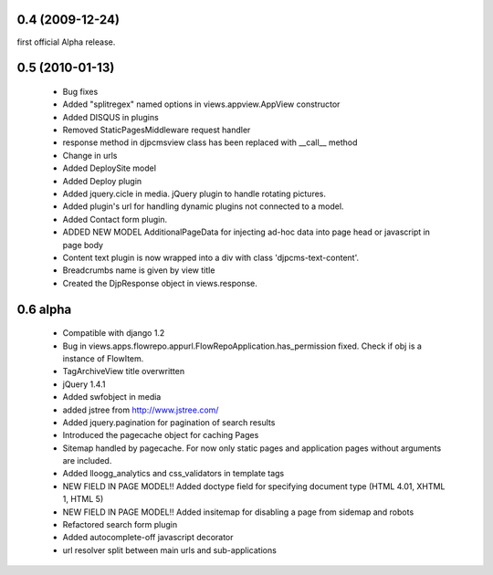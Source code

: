 
0.4 (2009-12-24)
=====================
first official Alpha release.

0.5 (2010-01-13)
=====================

 * Bug fixes
 * Added "splitregex" named options in views.appview.AppView constructor 
 * Added DISQUS in plugins
 * Removed StaticPagesMiddleware request handler
 * response method in djpcmsview class has been replaced with __call__ method
 * Change in urls
 * Added DeploySite model
 * Added Deploy plugin
 * Added jquery.cicle in media. jQuery plugin to handle rotating pictures.
 * Added plugin's url for handling dynamic plugins not connected to a model.
 * Added Contact form plugin.
 * ADDED NEW MODEL AdditionalPageData for injecting ad-hoc data into page head or javascript in page body
 * Content text plugin is now wrapped into a div with class 'djpcms-text-content'.
 * Breadcrumbs name is given by view title
 * Created the DjpResponse object in views.response.
 
0.6 alpha
=======================
 * Compatible with django 1.2
 * Bug in views.apps.flowrepo.appurl.FlowRepoApplication.has_permission fixed. Check if obj is a instance of FlowItem.
 * TagArchiveView title overwritten
 * jQuery 1.4.1
 * Added swfobject in media
 * added jstree from http://www.jstree.com/
 * Added jquery.pagination for pagination of search results
 * Introduced the pagecache object for caching Pages
 * Sitemap handled by pagecache. For now only static pages and application pages without arguments are included.
 * Added lloogg_analytics and css_validators in template tags
 * NEW FIELD IN PAGE MODEL!! Added doctype field for specifying document type (HTML 4.01, XHTML 1, HTML 5)
 * NEW FIELD IN PAGE MODEL!! Added insitemap for disabling a page from sidemap and robots
 * Refactored search form plugin
 * Added autocomplete-off javascript decorator
 * url resolver split between main urls and sub-applications

